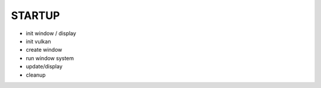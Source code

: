 STARTUP
#######

- init window / display
- init vulkan
- create window
- run window system
- update/display
- cleanup